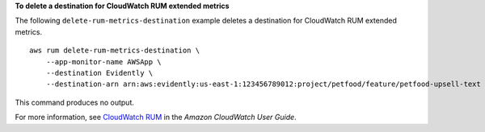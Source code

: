 **To delete a destination for CloudWatch RUM extended metrics**

The following ``delete-rum-metrics-destination`` example deletes a destination for CloudWatch RUM extended metrics. ::

    aws rum delete-rum-metrics-destination \
        --app-monitor-name AWSApp \
        --destination Evidently \
        --destination-arn arn:aws:evidently:us-east-1:123456789012:project/petfood/feature/petfood-upsell-text

This command produces no output.

For more information, see `CloudWatch RUM <https://docs.aws.amazon.com/AmazonCloudWatch/latest/monitoring/CloudWatch-RUM.html>`__ in the *Amazon CloudWatch User Guide*.